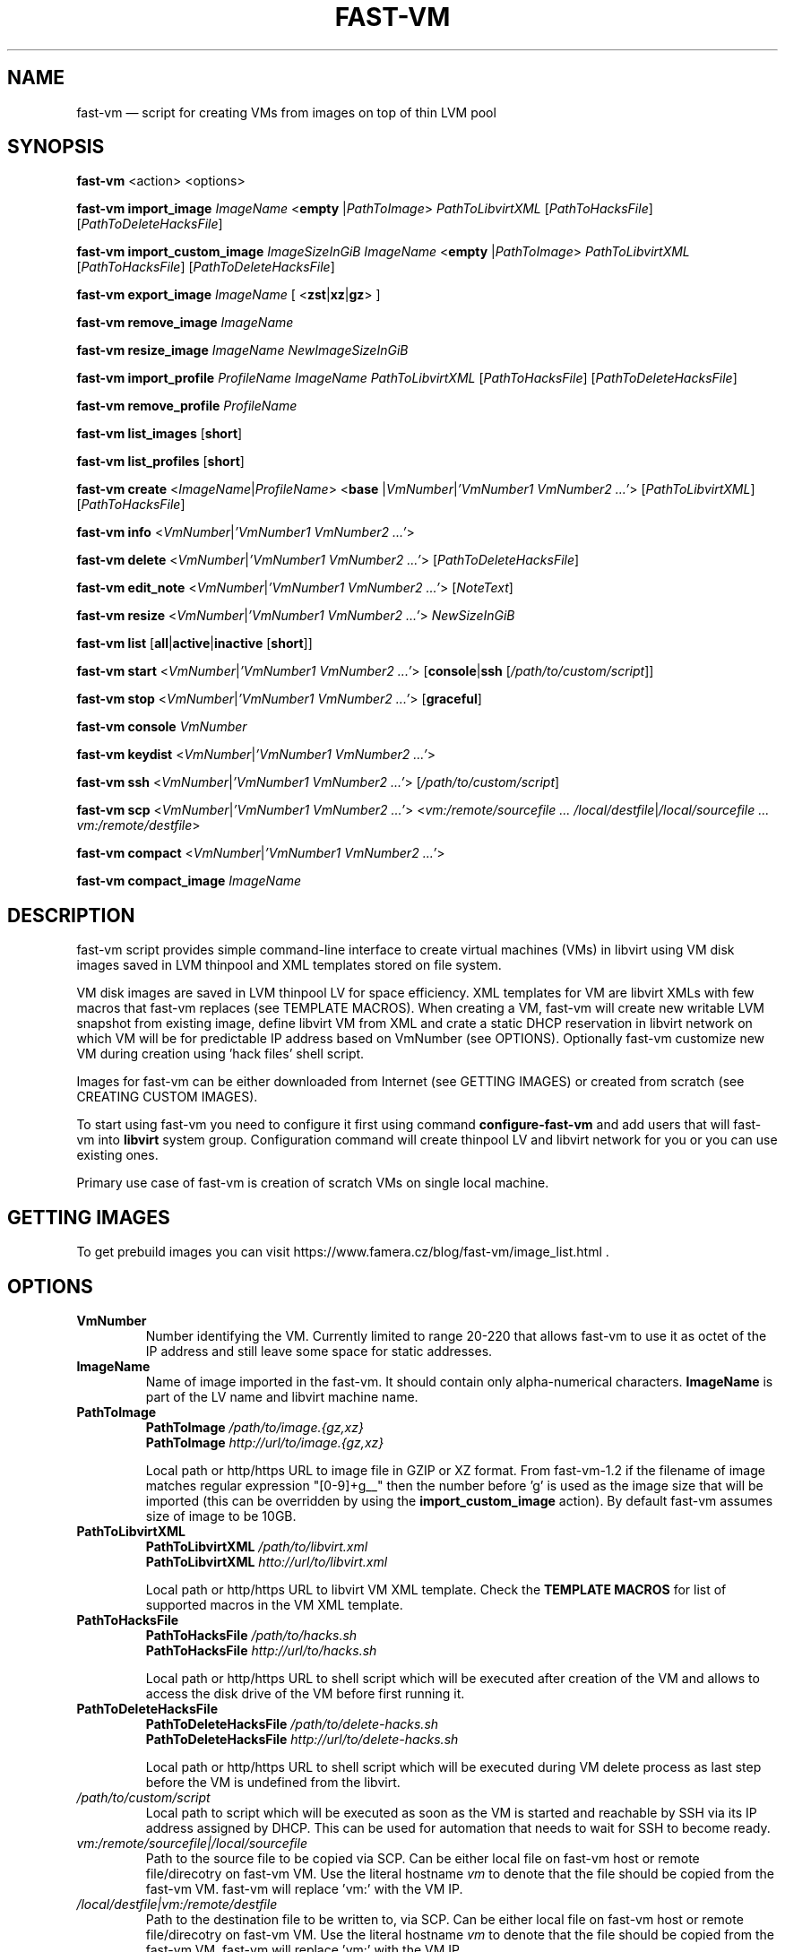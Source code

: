 .TH FAST-VM 8 "fast-vm 1.5 (2018-05-03)" "fast-vm" "fast-vm" \" -*- nroff -*-
.SH NAME
fast-vm \(em script for creating VMs from images on top of thin LVM pool
.SH SYNOPSIS
.B fast-vm
.RB <action>
.RB <options>

.B fast-vm
.BR import_image
.IR ImageName
.RB < empty
.RI | PathToImage >
.IR PathToLibvirtXML
.RI [ PathToHacksFile ]
.RI [ PathToDeleteHacksFile ]

.B fast-vm
.BR import_custom_image
.IR ImageSizeInGiB
.IR ImageName
.RB < empty
.RI | PathToImage >
.IR PathToLibvirtXML
.RI [ PathToHacksFile ]
.RI [ PathToDeleteHacksFile ]

.B fast-vm
.BR export_image
.IR ImageName
.RB "[ <" zst | xz | gz "> ]"

.B fast-vm
.BR remove_image
.IR ImageName

.B fast-vm
.BR resize_image
.IR ImageName
.IR NewImageSizeInGiB

.B fast-vm
.BR import_profile
.IR ProfileName
.IR ImageName
.IR PathToLibvirtXML 
.RI [ PathToHacksFile ]
.RI [ PathToDeleteHacksFile ]

.B fast-vm
.BR remove_profile
.IR ProfileName

.B fast-vm
.BR list_images
.RB [ short ]

.B fast-vm
.BR list_profiles
.RB [ short ]

.B fast-vm
.B create 
.RI < ImageName | ProfileName >
.RB < base 
.RI | VmNumber | "'VmNumber1 VmNumber2 ...'" >
.RI [ PathToLibvirtXML ]
.RI [ PathToHacksFile ]

.B fast-vm
.B info
.RI < VmNumber | "'VmNumber1 VmNumber2 ...'" >

.B fast-vm
.B delete
.RI < VmNumber | "'VmNumber1 VmNumber2 ...'" >
.RI [ PathToDeleteHacksFile ]

.B fast-vm
.B edit_note
.RI < VmNumber | "'VmNumber1 VmNumber2 ...'" >
.RI [ NoteText ]

.B fast-vm
.B resize
.RI < VmNumber | "'VmNumber1 VmNumber2 ...'" >
.I NewSizeInGiB

.B fast-vm
.B list
.RB [ all | active | inactive
.RB [ short ]]

.B fast-vm
.B start
.RI < VmNumber | "'VmNumber1 VmNumber2 ...'" >
.RB [ console | ssh 
.RI [ /path/to/custom/script ]]

.B fast-vm
.B stop
.RI < VmNumber | "'VmNumber1 VmNumber2 ...'" >
.RB [ graceful ]

.B fast-vm
.BI "console " VmNumber

.B fast-vm
.B keydist
.RI < VmNumber | "'VmNumber1 VmNumber2 ...'" >

.B fast-vm
.B ssh
.RI < VmNumber | "'VmNumber1 VmNumber2 ...'" >
.RI [ /path/to/custom/script ]

.B fast-vm
.B scp
.RI < VmNumber | "'VmNumber1 VmNumber2 ...'" >
.RI < "vm:/remote/sourcefile ... /local/destfile" | "/local/sourcefile ... vm:/remote/destfile" >

.B fast-vm
.B compact
.RI < VmNumber | "'VmNumber1 VmNumber2 ...'" >

.B fast-vm
.B compact_image
.IR "ImageName"

.SH DESCRIPTION
fast-vm script provides simple command-line interface to create virtual machines (VMs) 
in libvirt using VM disk images saved in LVM thinpool and XML templates stored on file system.

VM disk images are saved in LVM thinpool LV for space efficiency. XML templates for VM are 
libvirt XMLs with few macros that fast-vm replaces (see TEMPLATE MACROS).
When creating a VM, fast-vm will create new writable LVM snapshot from existing image, 
define libvirt VM from XML and crate a static DHCP reservation in libvirt network on 
which VM will be for predictable IP address based on VmNumber (see OPTIONS).
Optionally fast-vm customize new VM during creation using 'hack files' shell script.

Images for fast-vm can be either downloaded from Internet (see GETTING IMAGES)
or created from scratch (see CREATING CUSTOM IMAGES).

.RB "To start using fast-vm you need to configure it first using command " configure-fast-vm 
.RB "and add users that will fast-vm into " libvirt " system group.
Configuration command will create thinpool LV and libvirt network for you or you can use
existing ones.

Primary use case of fast-vm is creation of scratch VMs on single local machine.

.SH GETTING IMAGES

To get prebuild images you can visit https://www.famera.cz/blog/fast-vm/image_list.html .

.SH OPTIONS

.TP
.B VmNumber
Number identifying the VM. Currently limited to range 20-220 that allows fast-vm to use it as octet of the IP address and still leave some space for static addresses.

.TP
.B ImageName
.RB "Name of image imported in the fast-vm. It should contain only alpha-numerical characters. " "ImageName"
is part of the LV name and libvirt machine name.

.TP 
.B PathToImage
.BI "PathToImage " /path/to/image.{gz,xz}
.br
.BI "PathToImage " http://url/to/image.{gz,xz}
.sp
Local path or http/https URL to image file in GZIP or XZ format. From fast-vm-1.2 if the filename of image matches regular
expression "[0-9]+g__" then the number before 'g' is used as the image size that will be imported (this can be overridden by
.RB "using the " "import_custom_image" " action)."
By default fast-vm assumes size of image to be 10GB.

.TP
.B PathToLibvirtXML
.BI "PathToLibvirtXML " /path/to/libvirt.xml
.br
.BI "PathToLibvirtXML " htto://url/to/libvirt.xml
.sp
Local path or http/https URL to libvirt VM XML template. Check the
.B TEMPLATE MACROS
for list of supported macros in the VM XML template.

.TP 
.B PathToHacksFile
.BI "PathToHacksFile " /path/to/hacks.sh
.br
.BI "PathToHacksFile " http://url/to/hacks.sh
.sp
Local path or http/https URL to shell script which will be executed after creation of the VM and allows
to access the disk drive of the VM before first running it.

.TP
.B PathToDeleteHacksFile
.BI "PathToDeleteHacksFile " /path/to/delete-hacks.sh
.br
.BI "PathToDeleteHacksFile " http://url/to/delete-hacks.sh
.sp
Local path or http/https URL to shell script which will be executed during VM delete process as last step
before the VM is undefined from the libvirt.

.TP
.I /path/to/custom/script
Local path to script which will be executed as soon as the VM is started and reachable by SSH via its IP address assigned by DHCP.
This can be used for automation that needs to wait for SSH to become ready.

.TP
.I vm:/remote/sourcefile|/local/sourcefile
Path to the source file to be copied via SCP.
Can be either local file on fast-vm host or remote file/direcotry on fast-vm VM.
Use the literal hostname 
.I vm
to denote that the file should be copied from the fast-vm VM.
fast-vm will replace 'vm:' with the VM IP.

.TP
.I /local/destfile|vm:/remote/destfile
Path to the destination file to be written to, via SCP.
Can be either local file on fast-vm host or remote file/direcotry on fast-vm VM.
Use the literal hostname 
.I vm
to denote that the file should be copied from the fast-vm VM.
fast-vm will replace 'vm:' with the VM IP.

.SH TEMPLATE MACROS
In the libvirt XML and hack files you can use variables from 
.BR fast-vm.conf (5)
and additionally the macros below. These variables are only ones considered when new version
of fast-vm is release. Try to avoid using other variables or suggest which one is useful for your use case to
be added to this list.

.TP
.B IMAGE_NAME
.RI "Contains value of " ImageName " ."

.TP
.B VM_NUMBER
.RI "Contains value of " VmNumber " ."

.TP
.B VM_HEX_NUMBER
.RI "Contains value of " VmNumber " in hexadecival format."

.TP
.B VM_NAME
Name of the VM composed from 
.BR "VM_PREFIX IMAGE_NAME VM_NUMBER" .

.TP
.B VM_MAC
.br
MAC address assigned to VM.

.SH CREATING CUSTOM IMAGES
Currently fast-vm expects that all images are 10GB in size (this can change in future).
Below is recommended procedure for creating your custom images.
.TP
.B 1. Create libvirt VM XML template
If you are unsure about the template get some inspiration in the fast-vm-public-images repository and feel free to reuse the template
files from there. You can change template later to suit your needs. Here are some guidelines for creating a good libvirt XML:
.nf
.RB "\(bu Use " "TEMPLATE MACROS" " to describe paths and names. Avoid hardcoding path to single drive to prevenc concurrent access to it."
\(bu Remove the exact hardware addresses where possible to let the destination libvirt decide where the devices should be assigned.
.fi

.TP
.B 2. Name your custom image and import "empty image" with the libvirt XML
The custom image in this example will be named 'cool_image' and libvirt XML file wil have name cool_image.xml

.B fast-vm import_image cool_image empty cool_image.xml

.TP
.B 3. Create base VM and prepare your custom image
This will create the "base VM" which will use the empty drive directly.

.B fast-vm create cool_image base

Now you will have a VM with empty disk drive and you can install any system you want to become your custom image.
To make image as small as possible try to remove unnecessary things from the VM such as cache files, logs. If the OS supports it,
try to use TRIM (ATA devices) or UNMAP (SCSI devices) commands to further reduce size. For example try command
.BR fstrim .

You can further try to cleanup image using the command
.BI "fast-vm compact_image " "ImageName"
". Cleanup of image is done using "
.BR "virt-sparsify" " command."

.TP
.B 4. Export image in compressed form
When you have done all modification to your image export it to GZ or XZ (recommended) compressed file using one of the commands below.

.B fast-vm export_image cool_image xz
.br
.B fast-vm export_image cool_image gz

TIP: You can test anytime your image by creating fast-vm VM based on it. Note that changing base VM disk will NOT change existing fast-vm VM using that image.

.B fast-vm create cool_image VmNumber

.TP
.B 5. (optional, but recommended) Creating hack file
Hack files allows to change things in the image at the time when new fast-vm VM is created.
This is heavilly used by fast-vm images from fast-vm-public-images to setup the hostname of the machine so it matches the fast-vm VM_NAME as much as possible. 
Check those hack files for inspiration on what is possible. Note that hack files are run in context of
user running the fast-vm command and they don't have root permissions.

.SH CUSTOMIZING IMPORTED IMAGE
You can further customize the disk image imported into fast-vm thinpool. This is practical if you are for example importing some systems that requires
registration or some other repetitive task that is hard to put into hacks file. However if something is possible doable in hack file, then hack file is the
recommended way of customizing image because hack files are easier to ditribute compared to whole disk images.
To begin customizing imported image create the 'base' VM using command below.

.BI "fast-vm create " ImageName " base"

Above command will define VM which will be able to directly alter the imported disk image. The VM will be created using default libvirt XML associated with that image
and fast-vm will apply hacks file on it as on normal VM. However as the 'base' is not a number, the VM will not be assigned the static DHCP lease by libvirt so it might
be needed to connect to VM by other means that through network to figure out its IP address or assign it one.

It is save to alter imported image after you have created fast-vm VMs that are based on it. The changes you do to the imported image will be present only
in the newly created VMs. It's strongly discouraged to create VMs based on imported image when the base VM is running.

.SH UEFI SUPPORT (from fast-vm-1.0)
To use virtual machines with UEFI you will need a UEFI firmware for qemu which is most probably distributed separately from qemu.
When creating the custom image you will have to specify location of UEFI firmware and provide the location of UEFI variable files in
.RI " " "/etc/libvirt/qemu.conf" " file so the libvirt can automatically take care of UEFI vars creation and deletion."
Some systems (such as CentOS/RHEL 6.x) needs UEFI vars file that contains needed variables after install to be bootable.

.SH IMAGE PROFILES (from fast-vm-1.1)
To allow re-use of same disk image with different libvirt XML and/or hack files the IMAGE PROFILES can be used. Profile is basically alternative libvirt XML and/or hack file
for existing disk image. Profiles can be specified in place of imageName. To create profile there must be already existing image based on which profile is created.
Typical use of profile is to create VM with different virtual HW (more RAM, CPU, additional network cards, etc.).

.SH RESIZING DISKS (from fast-vm-1.2)
Disks can be resized in both images and created VMs. Resizing the image disk will affect only newly created VMs from that disk.
.br
.BR "WARNING: " "Shrinking disk size (making size of disk smaller) can cause DATA LOSS. Think before doing so. You will NOT be prompted to confirm your choice."

.SH EXAMPLES
Import local image into fast-vm
.sp
.BI "fast-vm import_image " "6.7 /tmp/centosl6.7.img.gz /tmp/centos-6.3\-7.2.xml /tmp/centos\-7\-hacks.sh"

Create VM from '6.7' image with number 42
.sp
.BI "fast-vm create " "6.7 42"

Start VM number 42 and connect to it's serial console
.sp
.BI "fast-vm start " "42 console"

Start VM number 42 connect to it via SSH as root when SSH to machine is ready
.sp
.BI "fast-vm start " "42 ssh"

Create machine with custom definition and hack file. Start it and after it's SSH connection is ready execute custom script 'test.sh'.
.sp
.BI "fast-vm create " "6.7 42 /tmp/custom\-libvirt.xml /tmp/custom\-hacks.sh"
&& 
.BI "fast-vm start " "42 ssh /tmp/test.sh"

.RB "Assign text note to VM. If note text is not provided, default editor from " "$EDITOR" " is launched."
.sp
.BI "fast-vm edit_note " "42 'this is testing machine'"

.RB "Define new profile " "small-6.7" " based on image " "6.7" " with custom libvirt XML and hack files and create machine " "41" " using new profile"
.sp
.BI "fast-vm import_profile " "small-6.7 6.7 /tmp/alternative\-libvirt.xml /tmp/custom\-create\-hacks.sh /tmp/custom\-delete\-hacks.sh"
.br
.BI "fast-vm create " "small-6.7 41"

.RB "Change disk size of the VM number " "42" " to " "20" " GB."
.sp
.BI "fast-vm resize " "42 20"

.RB "Change disk size of image " "small-6.7" " to " "40" " GB. All VMs created from this image after this change will have disk with " "40" " GB. Previously created VM are unaffected."
.sp
.BI "fast-vm resize_image " "small-67 40"

.RB "Create VMs with numbers 43, 44, 45 using the " "6.7" " image with single command."
.sp
.BI "fast-vm create " "6.7 '43 44 45'"

.RB "Automatically create an ssh key if it doesn't already exist and distribute it to VMs 41 and 42"
.sp
.BI "fast-vm keydist " "'41 42'"

.RB "scp a script to VMs 41 and 42. By default this goes in root's home directory, or specify a path instead"
.sp
.BI "fast-vm scp " "'41 42' script.sh vm:"

.RB "Compact the disks of inactive VMs 41 and 42 ( using " "virt-sparsify" " ) to reclaim unused free space from VMs."
.sp
.BI "fast-vm compact " "'41 42'"

.SH EXIT CODES
In case of error the fast-vm will return non-zero exit code. When multiple VMs were specified then zero exit code is returned only when operation succeeded on all VMs. If any of VMs reported non-zero exit code, then the overall exit code will also be non-zero.

.SH SEE ALSO
.BR fast-vm.conf (5),
.BR configure-fast-vm (8),
.BR fast-vm-list (8)
